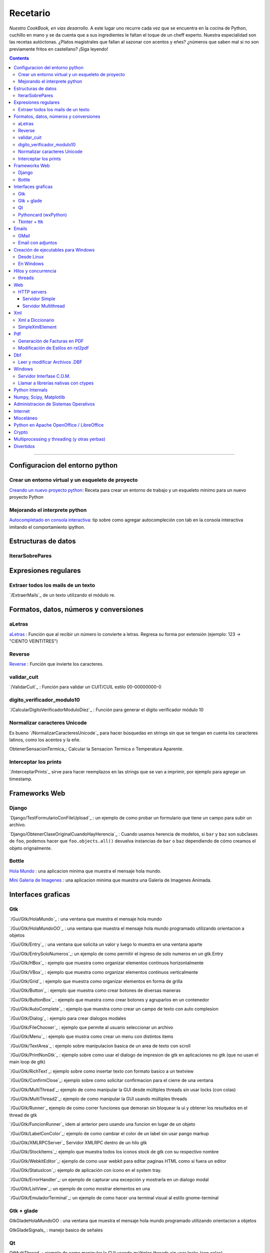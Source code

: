 
Recetario
=========

*Nuestro CookBook, en vías desarrollo.* A este lugar uno recurre cada vez que se encuentra en la cocina de Python, cuchillo en mano y se da cuenta que a sus ingredientes le faltan el toque de un cheff experto. Nuestra especialidad son las recetas autóctonas. ¿Platos magistrales que fallan al sazonar con acentos y eñes? ¿números que saben mal si no son previamente fritos en castellano? ¡Siga leyendo!

.. contents::

-------------------------



Configuracion del entorno python
--------------------------------

Crear un entorno virtual y un esqueleto de proyecto
~~~~~~~~~~~~~~~~~~~~~~~~~~~~~~~~~~~~~~~~~~~~~~~~~~~

`Creando un nuevo proyecto python <Recetario/CreandoUnNuevoProyectoPython>`_: Receta para crear un entorno de trabajo y un esqueleto minimo para un nuevo proyecto Python

Mejorando el interprete python
~~~~~~~~~~~~~~~~~~~~~~~~~~~~~~

`Autocompletado en consola interactiva <Recetario/AutocomplecionEnConsolaInteractiva>`_: tip sobre como agregar autocompleción con tab en la consola interactiva imitando el comportamiento ipython.

Estructuras de datos
--------------------

IterarSobrePares
~~~~~~~~~~~~~~~~

Expresiones regulares
---------------------

Extraer todos los mails de un texto
~~~~~~~~~~~~~~~~~~~~~~~~~~~~~~~~~~~

`/ExtraerMails`_ de un texto utilizando el módulo re.

Formatos, datos, números y conversiones
---------------------------------------

aLetras
~~~~~~~

aLetras_ : Función que al recibir un número lo convierte a letras. Regresa su forma por extensión (ejemplo: 123 -> "CIENTO VEINTITRES")

Reverse
~~~~~~~

Reverse_ : Función que invierte los caracteres.

validar_cuit
~~~~~~~~~~~~

`/ValidarCuit`_ : Función para validar un CUIT/CUIL estilo 00-00000000-0

digito_verificador_modulo10
~~~~~~~~~~~~~~~~~~~~~~~~~~~

`/CalcularDigitoVerificadorModuloDiez`_ : Función para generar el dígito verificador módulo 10

Normalizar caracteres Unicode
~~~~~~~~~~~~~~~~~~~~~~~~~~~~~

Es bueno `/NormalizarCaracteresUnicode`_ para hacer búsquedas en strings sin que se tengan en cuenta los caracteres latinos, como los acentos y la eñe.

ObtenerSensacionTermica_: Calcular la Sensacion Termica o Temperatura Aparente.

Interceptar los prints
~~~~~~~~~~~~~~~~~~~~~~

`/InterceptarPrints`_ sirve para hacer reemplazos en las strings que se van a imprimir, por ejemplo para agregar un timestamp.

Frameworks Web
--------------

Django
~~~~~~

`Django/TestFormularioConFileUpload`_ :  un ejemplo de como probar un formulario que tiene un campo para subir un archivo.

`Django/ObtenerClaseOriginalCuandoHayHerencia`_ : Cuando usamos herencia de modelos, si ``bar`` y ``baz`` son subclases de ``foo``, podemos hacer que ``foo.objects.all()`` devuelva instancias de ``bar`` o ``baz`` dependiendo de cómo creamos el objeto orignalmente.

Bottle
~~~~~~

`Hola Mundo`_ : una aplicacion minima que muestra el mensaje hola mundo.

`Mini Galeria de Imagenes`_ : una aplicacion minima que muestra una Galeria de Imagenes Animada.

Interfaces graficas
-------------------

Gtk
~~~

`/Gui/Gtk/HolaMundo`_ : una ventana que muestra el mensaje hola mundo

`/Gui/Gtk/HolaMundoOO`_ : una ventana que muestra el mensaje hola mundo programado utilizando orientacion a objetos

`/Gui/Gtk/Entry`_ : una ventana que solicita un valor y luego lo muestra en una ventana aparte

`/Gui/Gtk/EntrySoloNumeros`_: un ejemplo de como permitir el ingreso de solo numeros en un gtk.Entry

`/Gui/Gtk/HBox`_ : ejemplo que muestra como organizar elementos continuos horizontalmente

`/Gui/Gtk/VBox`_ : ejemplo que muestra como organizar elementos continuos verticalmente

`/Gui/Gtk/Grid`_ : ejemplo que muestra como organizar elementos en forma de grilla

`/Gui/Gtk/Button`_ : ejemplo que muestra como crear botones de diversas maneras

`/Gui/Gtk/ButtonBox`_ : ejemplo que muestra como crear botones y agruparlos en un contenedor

`/Gui/Gtk/AutoComplete`_ : ejemplo que muestra como crear un campo de texto con auto complesion

`/Gui/Gtk/Dialog`_ : ejemplo para crear dialogos modales

`/Gui/Gtk/FileChooser`_ : ejemplo que permite al usuario seleccionar un archivo

`/Gui/Gtk/Menu`_ :  ejemplo que mustra como crear un menu con distintos items

`/Gui/Gtk/TextArea`_ : ejemplo sobre manipulacion basica de un area de texto con scroll

`/Gui/Gtk/PrintNonGtk`_ : ejemplo sobre como usar el dialogo de impresion de gtk en aplicaciones no gtk (que no usan el main loop de gtk)

`/Gui/Gtk/RichText`_: ejemplo sobre como insertar texto con formato basico a un textview

`/Gui/Gtk/ConfirmClose`_: ejemplo sobre como solicitar confirmacion para el cierre de una ventana

`/Gui/Gtk/MultiThread`_: ejemplo de como manipular la GUI desde múltiples threads sin usar locks (con colas)

`/Gui/Gtk/MultiThread2`_: ejemplo de como manipular la GUI usando múltiples threads

`/Gui/Gtk/Runner`_ ejemplo de como correr funciones que demoran sin bloquear la ui y obtener los resultados en el thread de gtk

`/Gui/Gtk/FuncionRunner`_ idem al anterior pero usando una funcion en lugar de un objeto

`/Gui/Gtk/LabelConColor`_: ejemplo de como cambiar el color de un label sin usar pango markup

`/Gui/Gtk/XMLRPCServer`_ Servidor XMLRPC dentro de un hilo gtk

`/Gui/Gtk/StockItems`_: ejemplo que muestra todos los iconos stock de gtk con su respectivo nombre

`/Gui/Gtk/WebkitEditor`_: ejemplo de como usar webkit para editar paginas HTML como si fuera un editor

`/Gui/Gtk/StatusIcon`_: ejemplo de aplicación con ícono en el system tray.

`/Gui/Gtk/ErrorHandler`_: un ejemplo de capturar una excepción y mostrarla en un dialogo modal

`/Gui/Gtk/ListView`_: un ejemplo de como mostrar elementos en una 

`/Gui/Gtk/EmuladorTerminal`_: un ejemplo de como hacer una terminal visual al estilo gnome-terminal

Gtk + glade
~~~~~~~~~~~

GtkGladeHolaMundoOO : una ventana que muestra el mensaje hola mundo programado utilizando orientacion a objetos

GtkGladeSignals_ : manejo basico de señales

Qt
~~

QtMultiThread_ : ejemplo de como manipular la GUI usando múltiples threads sin usar locks (con colas)

`/QtImprimirPagina`_: ejemplo de como imprimir una pagina web a pdf

`/QtExtraerTextoRecurso`_ : como extraer un archivo de texto embebido en el sistema de recursos de PyQt

http://www.youtube.com/playlist?list=PLA955A8F9A95378CE : Python GUI Development with QT (videos 7 horas)

Pythoncard (wxPython)
~~~~~~~~~~~~~~~~~~~~~

PythonCard_: Ejemplo de como hacer una aplicación de escritorio desde 0 (para principiantes)

Tkinter + ttk
~~~~~~~~~~~~~

ttkHolamundo_: una ventana que muestra el mensaje hola mundo (usando Tk themed widgets).

tkWindowIcon_: una ventana con icono (usando Tk).

tkButtonIcon_: unos botones con iconos, ideal mini-toolbar (usando Tk).

tkScrollWhell_: usando la rueda de Scroll del raton (usando Tk).

tkOnlineOfflineIcon_: Icono de On Line u Off Line simple (usando Tk).

tkVersionPrint_: Obtener la version de TK que se esta usando.

GTKonTK_: Usar temas de GTK en Tk *(Hack)*.

TKWizards_: Crear un Wizard amigable de multiples paginas (siguiente, siguiente, ... terminar)

DisplayLCD7Segmentos_: Crear un Widget de Canvas tipo Display LCD de 7 Segmentos.

BotonGraficoTK_: Crear botones graficos personalizados de 3 estados con TK.

VentanaPasswordVibra_: Crear una ventana de password que Vibra si la password es incorrecta.

RelojDigital_: Crear un Reloj Digital simple, trucando un Label.

Emails
------

GMail
~~~~~

`/GmailMail`_ : Cómo enviar emails usando Gmail como SMTP

Email con adjuntos
~~~~~~~~~~~~~~~~~~

`/EmailConAdjunto`_ : Cómo enviar emails con adjuntos binarios

Creación de ejecutables para Windows
------------------------------------

Desde Linux
~~~~~~~~~~~

`/CrearEjecutableWindowsDesdeLinux`_ : Cómo crear ejecutables para Windows desde Linux con Wine.

En Windows
~~~~~~~~~~

`/CrearEjecutableWindows`_: Cómo crear ejecutables para Windows nativamente.

Hilos y concurrencia
--------------------

threads
~~~~~~~

ComunicarThreadsConQueue_: ejemplo sobre como comunicar y sincronizar threads usando colas

Web
---

HTTP servers
~~~~~~~~~~~~

Servidor Simple
:::::::::::::::

ComoLevantarUnServidorHttpSimple_  Ejemplo sobre como levantar un servidor http que sirva el contenido de un directorio local

Servidor Multithread
::::::::::::::::::::

ComoLevantarUnServidorHttpMultithread_  Ejemplo sobre como levantar un servidor http que sirva el contenido de un directorio local manejando los requests con threads

Xml
---

Xml a Diccionario
~~~~~~~~~~~~~~~~~

XmlADiccionario_: este ejemplo muestra como convertir un string xml en un conjunto de diccionarios y listas anidadas, también provee de dos clases que permiten acceder a los diccionarios y listas como si fueran objetos.

SimpleXmlElement
~~~~~~~~~~~~~~~~

SimpleXmlElement_: ejemplo de manejo de xml por elementos simples (simil php), permite leer y/o crear xml accediendo a los tags como si fueran atributos de un objeto.

Pdf
---

Generación de Facturas en PDF
~~~~~~~~~~~~~~~~~~~~~~~~~~~~~

`/FacturaPyFpdf`_: Ejemplo de como generar una factura gráficamente en PDF utilizando PyFpdf_

Modificación de Estilos en rst2pdf
~~~~~~~~~~~~~~~~~~~~~~~~~~~~~~~~~~

`/EstilosRst2Pdf`_: Explicación de Roberto Alsina, sobre cómo modificar los estilos de diseño en rst2pdf

Dbf
---

Leer y modificar Archivos .DBF
~~~~~~~~~~~~~~~~~~~~~~~~~~~~~~

`/DbfPy`_: Ejemplo de como leer y modificar bases de datos en formato DBF

Windows
-------

Servidor Interfase C.O.M.
~~~~~~~~~~~~~~~~~~~~~~~~~

`/ServidorCom`_: Ejemplo de como exponer objetos python a otros lenguajes (VB, VFP, etc.) vía interfase COM

Llamar a librerías nativas con ctypes
~~~~~~~~~~~~~~~~~~~~~~~~~~~~~~~~~~~~~

`/WinBatt`_: Ejemplo de como usar ctypes para llamar a bibliotecas nativas usando estructuras C.

Python Internals
----------------

LocalsDeUnaFuncionQueLanzoUnaExcepcion_: ejemplo de como obtener las variables locales a la función que lanzo una excepion

PsycoSpeedUp_: Como acelerar las aplicaciones con Psyco, si esta presente.

MapeandoMemoria_: Cómo generar un mapa de la memoria con heapy

Numpy, Scipy, Matplotlib
------------------------

`/Histograma`_: Ejemplo sencillo de uso de la función *hist*

Administracion de Sistemas Operativos
-------------------------------------

`/ListarProcesos`_: como listar procesos multiplataforma

`/ChequearInterfacesInternetLinux`_

Xdg-Sudo_: El sudo Grafico Universal, para Escritorios GTK/QT/whatever, inspirado en *xdg-open* de Linux.

`Chequeo de Paquetes, APT, Linux`_: Chequear si un Programa esta instalado, o no, y si existe en Linux.

Internet
--------

`/RevisarConexion`_: revisar si estamos conectados a internet conexión.

`/ObtenerBytesTransferidos`_: obtener la cantidad de datos transferidos en Bytes.

ipPublica_ : obtener la direccion ip publica usando 3 lineas de Python.

`/ObtenerUbicacionGeografica`_: obtener datos de la ubicacion geografica (Geo-Location) usando Python-Geoip.

Misceláneo
----------

`/MatrixPythonToy`_: Efecto "The Matrix" en linea de comandos, ideal CLI Screen Saver / Screen Lock.

`/SaberSiNlibreriaEstaInstalada`_: Saber si N Libreria esta instalada sin ingresar al interprete de Python.

`/PythonVersionCheck`_: Chequea la version de Python, y sale o imprime error en funcion de eso.

`/RootCheck`_: Comprobar si somos root y actuar en funcion de eso, orientado a Linux.

`/ComoBajarTodosLosBuffersAlDisco`_: Best Practice para un programa en Linux para cerrarse.

`/ProgressbarUrllib2`_: Como descargar algo de internet y mostrar una barrita de progreso.

`/CheckDistroVersion`_: Chequea la version de la Distribucion Linux y actuar en funcion de eso.

`/AlarmaPrecaria`_: Alarma minima y basica de linea de comandos.

`/KeyboardLedsDemo`_: Como controlar los Leds del Teclado con Python.

`/NotificarDispositivosUsb`_ : Como detectar y notificar dispocitivos USB en Linux.

Python en Apache OpenOffice / LibreOffice
-----------------------------------------

`/pyUNO/HolaMundo`_: Hola Mundo

`/pyUNO/MiPrimerMacro`_: Mi primer macro

Crypto
------

`/Crypto/BlowfishConBlowfishpy`_: como encriptar usando el modulo blowfish.py

Multiprocessing y threading (y otras yerbas)
--------------------------------------------

`/MultiprocessingYThreading`_: ejemplo simple de como las apis de threading y multiprocessing son intercambiables.

Divertidos
----------

`/Fun/NadoSincronizado`_: bailarín de nado sincronizado en tu consola!

`/Fun/NadoSincronizadoDisco`_: bailarín de nado sincronizado en tu consola con luces de colores!

`/Fun/MiniSpaceInvaders`_: Un mini space invaders usando caracteres.

-------------------------

 CategoryRecetas_

.. ############################################################################

.. _Recetario/CreandoUnNuevoProyectoPython: /CreandoUnNuevoProyectoPython

.. _Autocompletado en consola interactiva: /AutocomplecionEnConsolaInteractiva






.. _Hola Mundo: /Bottle/HolaMundo

.. _Mini Galeria de Imagenes: /Bottle/Galeria





























